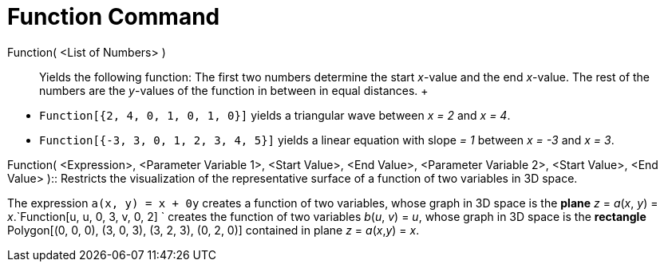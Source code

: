 = Function Command

Function( <List of Numbers> )::
  Yields the following function: The first two numbers determine the start _x_-value and the end _x_-value. The rest of
  the numbers are the _y_-values of the function in between in equal distances.
  +

[EXAMPLE]

====

* `Function[{2, 4, 0, 1, 0, 1, 0}]` yields a triangular wave between _x = 2_ and _x = 4_.
* `Function[{-3, 3, 0, 1, 2, 3, 4, 5}]` yields a linear equation with slope _= 1_ between _x = -3_ and _x = 3_.

====

Function( <Expression>, <Parameter Variable 1>, <Start Value>, <End Value>, <Parameter Variable 2>, <Start Value>, <End
Value> )::
  Restricts the visualization of the representative surface of a function of two variables in 3D space.

[EXAMPLE]

====

The expression `a(x, y) = x + 0y` creates a function of two variables, whose graph in 3D space is the
*[.underline]#plane#* _z_ = _a_(_x_, _y_) = _x_.`Function[u, u, 0, 3, v, 0, 2] ` creates the function of two variables
_b_(_u_, _v_) = _u_, whose graph in 3D space is the *[.underline]#rectangle#* Polygon[(0, 0, 0), (3, 0, 3), (3, 2, 3),
(0, 2, 0)] contained in plane _z_ = _a_(_x_,_y_) = _x_.

====
